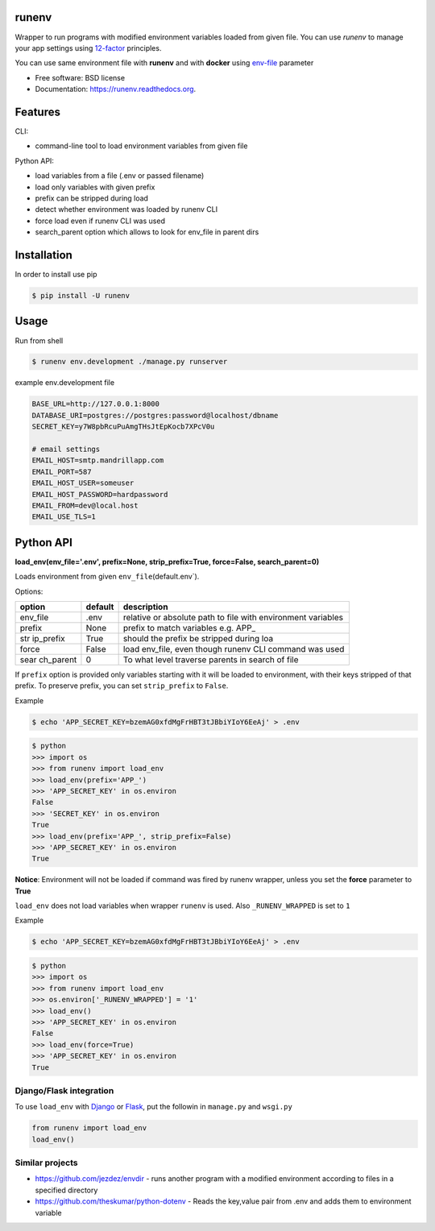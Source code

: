 runenv
======

|image| |image| |image| |image| |image|

Wrapper to run programs with modified environment variables loaded from
given file. You can use *runenv* to manage your app settings using
`12-factor <http://12factor.net/>`__ principles.

You can use same environment file with **runenv** and with **docker**
using `env-file <https://docs.docker.com/reference/commandline/cli/>`__
parameter

-  Free software: BSD license
-  Documentation: https://runenv.readthedocs.org.

Features
========

CLI:

-  command-line tool to load environment variables from given file

Python API:

-  load variables from a file (.env or passed filename)
-  load only variables with given prefix
-  prefix can be stripped during load
-  detect whether environment was loaded by runenv CLI
-  force load even if runenv CLI was used
-  search_parent option which allows to look for env_file in parent dirs

Installation
============

In order to install use pip

.. code:: console

   $ pip install -U runenv

Usage
=====

Run from shell

.. code:: console

   $ runenv env.development ./manage.py runserver

example env.development file

.. code:: python

   BASE_URL=http://127.0.0.1:8000
   DATABASE_URI=postgres://postgres:password@localhost/dbname
   SECRET_KEY=y7W8pbRcuPuAmgTHsJtEpKocb7XPcV0u

   # email settings
   EMAIL_HOST=smtp.mandrillapp.com
   EMAIL_PORT=587
   EMAIL_HOST_USER=someuser
   EMAIL_HOST_PASSWORD=hardpassword
   EMAIL_FROM=dev@local.host
   EMAIL_USE_TLS=1

Python API
==========

**load_env(env_file='.env', prefix=None, strip_prefix=True, force=False,
search_parent=0)**

Loads environment from given ``env_file``\ (default.env`).

Options:

+-----------+---------------+----------------------------------------+
| option    | default       | description                            |
+===========+===============+========================================+
| env_file  | .env          | relative or absolute path to file with |
|           |               | environment variables                  |
+-----------+---------------+----------------------------------------+
| prefix    | None          | prefix to match variables e.g. APP\_   |
+-----------+---------------+----------------------------------------+
| str       | True          | should the prefix be stripped during   |
| ip_prefix |               | loa                                    |
+-----------+---------------+----------------------------------------+
| force     | False         | load env_file, even though runenv CLI  |
|           |               | command was used                       |
+-----------+---------------+----------------------------------------+
| sear      | 0             | To what level traverse parents in      |
| ch_parent |               | search of file                         |
+-----------+---------------+----------------------------------------+

If ``prefix`` option is provided only variables starting with it will be
loaded to environment, with their keys stripped of that prefix. To
preserve prefix, you can set ``strip_prefix`` to ``False``.

Example

.. code:: console

   $ echo 'APP_SECRET_KEY=bzemAG0xfdMgFrHBT3tJBbiYIoY6EeAj' > .env

.. code:: python

   $ python
   >>> import os
   >>> from runenv import load_env
   >>> load_env(prefix='APP_')
   >>> 'APP_SECRET_KEY' in os.environ
   False
   >>> 'SECRET_KEY' in os.environ
   True
   >>> load_env(prefix='APP_', strip_prefix=False)
   >>> 'APP_SECRET_KEY' in os.environ
   True

**Notice**: Environment will not be loaded if command was fired by
runenv wrapper, unless you set the **force** parameter to **True**

``load_env`` does not load variables when wrapper ``runenv`` is used.
Also ``_RUNENV_WRAPPED`` is set to ``1``

Example

.. code:: console

   $ echo 'APP_SECRET_KEY=bzemAG0xfdMgFrHBT3tJBbiYIoY6EeAj' > .env

.. code:: python

   $ python
   >>> import os
   >>> from runenv import load_env
   >>> os.environ['_RUNENV_WRAPPED'] = '1'
   >>> load_env()
   >>> 'APP_SECRET_KEY' in os.environ
   False
   >>> load_env(force=True)
   >>> 'APP_SECRET_KEY' in os.environ
   True

Django/Flask integration
------------------------

To use ``load_env`` with `Django <http://djangoproject.com/>`__ or
`Flask <http://flask.pocoo.org/>`__, put the followin in ``manage.py``
and ``wsgi.py``

.. code:: python

   from runenv import load_env
   load_env()

Similar projects
----------------

-  https://github.com/jezdez/envdir - runs another program with a
   modified environment according to files in a specified directory
-  https://github.com/theskumar/python-dotenv - Reads the key,value pair
   from .env and adds them to environment variable

.. |image| image:: https://img.shields.io/travis/onjin/runenv.svg
   :target: https://travis-ci.org/onjin/runenv
.. |image| image:: https://img.shields.io/pypi/v/runenv.svg
   :target: https://pypi.python.org/pypi/runenv
.. |image| image:: https://img.shields.io/badge/license-New%20BSD-blue.svg
   :target: https://github.com/onjin/runenv/blob/master/LICENSE
.. |image| image:: https://img.shields.io/badge/python-2.7%20%7C%203.6%20%7C%203.7%20%7C%203.8%20%7C%203.9-bue
   :target: https://travis-ci.org/onjin/runenv
.. |image| image:: https://img.shields.io/pypi/dm/runenv.svg
   :target: https://pypi.python.org/pypi/runenv
